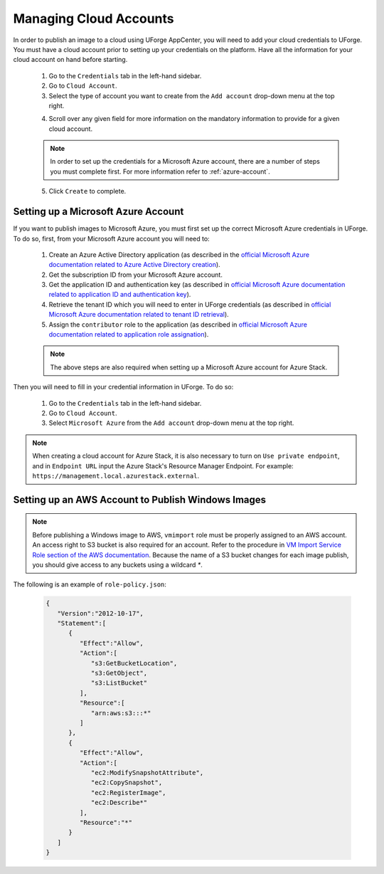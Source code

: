 .. Copyright 2016-2019 FUJITSU LIMITED

.. _account-cloud-accounts:

Managing Cloud Accounts
-----------------------

In order to publish an image to a cloud using UForge AppCenter, you will need to add your cloud credentials to UForge. You must have a cloud account prior to setting up your credentials on the platform. Have all the information for your cloud account on hand before starting.


	1. Go to the ``Credentials`` tab in the left-hand sidebar.
	2. Go to ``Cloud Account``.
	3. Select the type of account you want to create from the ``Add account`` drop-down menu at the top right. 

	.. image:: /images/cloud-account-create.png

	4. Scroll over any given field for more information on the mandatory information to provide for a given cloud account.

	.. note:: In order to set up the credentials for a Microsoft Azure account, there are a number of steps you must complete first. For more information refer to :ref:`azure-account`.

	5. Click ``Create`` to complete.

.. _azure-account:

Setting up a Microsoft Azure Account
~~~~~~~~~~~~~~~~~~~~~~~~~~~~~~~~~~~~~

If you want to publish images to Microsoft Azure, you must first set up the correct Microsoft Azure credentials in UForge. To do so, first, from your Microsoft Azure account you will need to:

	1. Create an Azure Active Directory application (as described in the `official Microsoft Azure documentation related to Azure Active Directory creation <https://docs.microsoft.com/en-us/azure/azure-resource-manager/resource-group-create-service-principal-portal#create-an-azure-active-directory-application>`_).
	2. Get the subscription ID from your Microsoft Azure account.
	3. Get the application ID and authentication key (as described in `official Microsoft Azure documentation related to application ID and authentication key <https://docs.microsoft.com/en-us/azure/azure-resource-manager/resource-group-create-service-principal-portal#get-application-id-and-authentication-key>`_).
	4. Retrieve the tenant ID which you will need to enter in UForge credentials (as described in `official Microsoft Azure documentation related to tenant ID retrieval <https://docs.microsoft.com/en-us/azure/azure-resource-manager/resource-group-create-service-principal-portal#get-tenant-id>`_). 
	5. Assign the ``contributor`` role to the application (as described in `official Microsoft Azure documentation related to application role assignation <https://docs.microsoft.com/en-us/azure/azure-resource-manager/resource-group-create-service-principal-portal#assign-application-to-role>`_).

	.. note:: The above steps are also required when setting up a Microsoft Azure account for Azure Stack.

Then you will need to fill in your credential information in UForge. To do so:

	1. Go to the ``Credentials`` tab in the left-hand sidebar.
	2. Go to ``Cloud Account``.
	3. Select ``Microsoft Azure`` from the ``Add account`` drop-down menu at the top right.

	.. image:: /images/cloud-account-azure.png

.. note:: When creating a cloud account for Azure Stack, it is also necessary to turn on ``Use private endpoint``, and in ``Endpoint URL`` input the Azure Stack's Resource Manager Endpoint. For example: ``https://management.local.azurestack.external``.

.. _windows-aws-s3:

Setting up an AWS Account to Publish Windows Images
~~~~~~~~~~~~~~~~~~~~~~~~~~~~~~~~~~~~~~~~~~~~~~~~~~~

.. note:: Before publishing a Windows image to AWS, ``vmimport`` role must be properly assigned to an AWS account. An access right to S3 bucket is also required for an account. Refer to the procedure in `VM Import Service Role section of the AWS documentation <https://docs.aws.amazon.com/vm-import/latest/userguide/vmimport-image-import.html>`_. Because the name of a S3 bucket changes for each image publish, you should give access to any buckets using a wildcard `*`.

The following is an example of ``role-policy.json``:

	.. code-block:: json

		{
		   "Version":"2012-10-17",
		   "Statement":[
		      {
		         "Effect":"Allow",
		         "Action":[
		            "s3:GetBucketLocation",
		            "s3:GetObject",
		            "s3:ListBucket" 
		         ],
		         "Resource":[
		            "arn:aws:s3:::*"
		         ]
		      },
		      {
		         "Effect":"Allow",
		         "Action":[
		            "ec2:ModifySnapshotAttribute",
		            "ec2:CopySnapshot",
		            "ec2:RegisterImage",
		            "ec2:Describe*"
		         ],
		         "Resource":"*"
		      }
		   ]
		}


